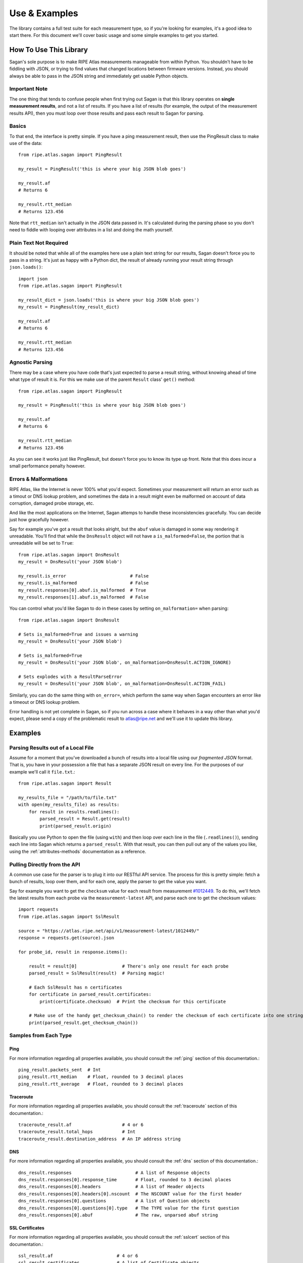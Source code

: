 .. _use-and-examples:

Use & Examples
**************

The library contains a full test suite for each measurement type, so if you're
looking for examples, it's a good idea to start there.  For this document we'll
cover basic usage and some simple examples to get you started.


.. _use:

How To Use This Library
=======================

Sagan's sole purpose is to make RIPE Atlas measurements manageable from within
Python.  You shouldn't have to be fiddling with JSON, or trying to find values
that changed locations between firmware versions.  Instead, you should always
be able to pass in the JSON string and immediately get usable Python objects.


.. _use-basics:

Important Note
--------------

The one thing that tends to confuse people when first trying out Sagan is that
this library operates on **single measurement results**, and not a list of
results.  If you have a list of results (for example, the output of the
measurement results API), then you must loop over those results and pass each
result to Sagan for parsing.

Basics
------

To that end, the interface is pretty simple.  If you have a ping measurement
result, then use the PingResult class to make use of the data::

    from ripe.atlas.sagan import PingResult

    my_result = PingResult('this is where your big JSON blob goes')

    my_result.af
    # Returns 6

    my_result.rtt_median
    # Returns 123.456

Note that ``rtt_median`` isn't actually in the JSON data passed in.  It's
calculated during the parsing phase so you don't need to fiddle with looping
over attributes in a list and doing the math yourself.


.. _use-plain-text-not-required:

Plain Text Not Required
-----------------------

It should be noted that while all of the examples here use a plain text string
for our results, Sagan doesn't force you to pass in a string.  It's just as
happy with a Python dict, the result of already running your result string
through ``json.loads()``::

    import json
    from ripe.atlas.sagan import PingResult

    my_result_dict = json.loads('this is where your big JSON blob goes')
    my_result = PingResult(my_result_dict)

    my_result.af
    # Returns 6

    my_result.rtt_median
    # Returns 123.456


.. _use-agnostic-parsing:

Agnostic Parsing
----------------

There may be a case where you have code that's just expected to parse a result
string, without knowing ahead of time what type of result it is.  For this we
make use of the parent ``Result`` class' ``get()`` method::

    from ripe.atlas.sagan import PingResult

    my_result = PingResult('this is where your big JSON blob goes')

    my_result.af
    # Returns 6

    my_result.rtt_median
    # Returns 123.456

As you can see it works just like PingResult, but doesn't force you to know its
type up front.  Note that this does incur a small performance penalty however.


.. _use-errors-and-malformations:

Errors & Malformations
----------------------

RIPE Atlas, like the Internet is never 100% what you'd expect.  Sometimes your
measurement will return an error such as a timout or DNS lookup problem, and
sometimes the data in a result might even be malformed on account of data
corruption, damaged probe storage, etc.

And like the most applications on the Internet, Sagan attemps to handle these
inconsistencies gracefully.  You can decide just how gracefully however.

Say for example you've got a result that looks alright, but the ``abuf`` value
is damaged in some way rendering it unreadable.  You'll find that while the
``DnsResult`` object will not have a ``is_malformed=False``, the portion that is
unreadable will be set to ``True``::

    from ripe.atlas.sagan import DnsResult
    my_result = DnsResult('your JSON blob')

    my_result.is_error                        # False
    my_result.is_malformed                    # False
    my_result.responses[0].abuf.is_malformed  # True
    my_result.responses[1].abuf.is_malformed  # False

You can control what you'd like Sagan to do in these cases by setting
``on_malformation=`` when parsing::

    from ripe.atlas.sagan import DnsResult

    # Sets is_malformed=True and issues a warning
    my_result = DnsResult('your JSON blob')

    # Sets is_malformed=True
    my_result = DnsResult('your JSON blob', on_malformation=DnsResult.ACTION_IGNORE)

    # Sets explodes with a ResultParseError
    my_result = DnsResult('your JSON blob', on_malformation=DnsResult.ACTION_FAIL)

Similarly, you can do the same thing with ``on_error=``, which perform the same
way when Sagan encounters an error like a timeout or DNS lookup problem.

Error handling is not yet complete in Sagan, so if you run across a case where
it behaves in a way other than what you'd expect, please send a copy of the
problematic result to atlas@ripe.net and we'll use it to update this library.


.. _examples:

Examples
========

.. _examples-file:

Parsing Results out of a Local File
-----------------------------------

Assume for a moment that you've downloaded a bunch of results into a local file
using our *fragmented JSON* format.  That is, you have in your possession a file
that has a separate JSON result on every line.  For the purposes of our example
we'll call it ``file.txt``.::

    from ripe.atlas.sagan import Result

    my_results_file = "/path/to/file.txt"
    with open(my_results_file) as results:
        for result in results.readlines():
            parsed_result = Result.get(result)
            print(parsed_result.origin)

Basically you use Python to open the file (using ``with``) and then loop over
each line in the file (``.readlines()``), sending each line into Sagan which
returns a ``parsed_result``.  With that result, you can then pull out any of
the values you like, using the :ref:`attributes-methods` documentation as a
reference.


.. _examples-api:

Pulling Directly from the API
-----------------------------

A common use case for the parser is to plug it into our RESTful API service.
The process for this is pretty simple: fetch a bunch of results, loop over them,
and for each one, apply the parser to get the value you want.

Say for example you want to get the ``checksum`` value for each result from
measurement `#1012449`_.  To do this, we'll fetch the latest results from each
probe via the ``measurement-latest`` API, and parse each one to get the
checksum values::

    import requests
    from ripe.atlas.sagan import SslResult

    source = "https://atlas.ripe.net/api/v1/measurement-latest/1012449/"
    response = requests.get(source).json

    for probe_id, result in response.items():

        result = result[0]                 # There's only one result for each probe
        parsed_result = SslResult(result)  # Parsing magic!

        # Each SslResult has n certificates
        for certificate in parsed_result.certificates:
            print(certificate.checksum)  # Print the checksum for this certificate

        # Make use of the handy get_checksum_chain() to render the checksum of each certificate into one string if you want
        print(parsed_result.get_checksum_chain())


.. _#1012449: https://atlas.ripe.net/measurements/1012449/


.. _examples-types:

Samples from Each Type
----------------------


.. _examples-types-ping:

Ping
....

For more information regarding all properties available, you should consult the
:ref:`ping` section of this documentation.::

    ping_result.packets_sent  # Int
    ping_result.rtt_median    # Float, rounded to 3 decimal places
    ping_result.rtt_average   # Float, rounded to 3 decimal places


.. _examples-types-traceroute:

Traceroute
..........

For more information regarding all properties available, you should consult the
:ref:`traceroute` section of this documentation.::

    traceroute_result.af                   # 4 or 6
    traceroute_result.total_hops           # Int
    traceroute_result.destination_address  # An IP address string


.. _examples-types-dns:

DNS
....

For more information regarding all properties available, you should consult the
:ref:`dns` section of this documentation.::

    dns_result.responses                        # A list of Response objects
    dns_result.responses[0].response_time       # Float, rounded to 3 decimal places
    dns_result.responses[0].headers             # A list of Header objects
    dns_result.responses[0].headers[0].nscount  # The NSCOUNT value for the first header
    dns_result.responses[0].questions           # A list of Question objects
    dns_result.responses[0].questions[0].type   # The TYPE value for the first question
    dns_result.responses[0].abuf                # The raw, unparsed abuf string


.. _examples-types-sslcert:

SSL Certificates
................

For more information regarding all properties available, you should consult the
:ref:`sslcert` section of this documentation.::

    ssl_result.af                        # 4 or 6
    ssl_result.certificates              # A list of Certificate objects
    ssl_result.certificates[0].checksum  # The checksum for the first certificate


.. _examples-types-http:

HTTP
....

For more information regarding all properties available, you should consult the
:ref:`http` section of this documentation.::

    http_result.af                      # 4 or 6
    http_result.uri                     # A URL string
    http_result.responses               # A list of Response objects
    http_result.responses[0].body_size  # The size of the body of the first response
